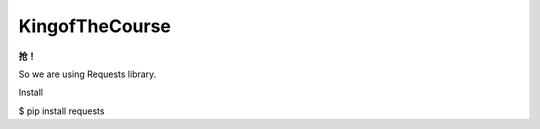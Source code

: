 KingofTheCourse
=========================
**抢！**

So we are using Requests library.

Install

$ pip install requests
